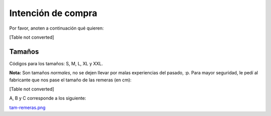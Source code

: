 
Intención de compra
-------------------

Por favor, anoten a continuación qué quieren:

[Table not converted]

Tamaños
~~~~~~~

Códigos para los tamaños: S, M, L, XL y XXL.

**Nota:** Son tamaños *normales*, no se dejen llevar por malas experiencias del pasado, :p. Para mayor seguridad, le pedí al fabricante que nos pase el tamaño de las remeras (en cm):

[Table not converted]

A, B y C corresponde a los siguiente:

`tam-remeras.png </wiki/RemerasV2/PreAnotados/attachment/161/tam-remeras.png>`_

